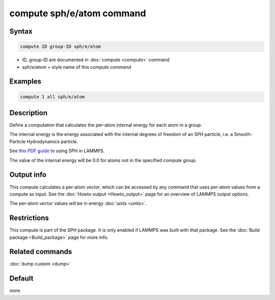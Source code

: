 .. index:: compute sph/e/atom

compute sph/e/atom command
==========================

Syntax
""""""

.. code-block:: LAMMPS

   compute ID group-ID sph/e/atom

* ID, group-ID are documented in :doc:`compute <compute>` command
* sph/e/atom = style name of this compute command

Examples
""""""""

.. code-block:: LAMMPS

   compute 1 all sph/e/atom

Description
"""""""""""

Define a computation that calculates the per-atom internal energy
for each atom in a group.

The internal energy is the energy associated with the internal degrees
of freedom of an SPH particle, i.e. a Smooth-Particle Hydrodynamics
particle.

See `this PDF guide <PDF/SPH_LAMMPS_userguide.pdf>`_ to using SPH in
LAMMPS.

The value of the internal energy will be 0.0 for atoms not in the
specified compute group.

Output info
"""""""""""

This compute calculates a per-atom vector, which can be accessed by
any command that uses per-atom values from a compute as input.  See
the :doc:`Howto output <Howto_output>` page for an overview of
LAMMPS output options.

The per-atom vector values will be in energy :doc:`units <units>`.

Restrictions
""""""""""""

This compute is part of the SPH package.  It is only enabled if
LAMMPS was built with that package.  See the :doc:`Build package <Build_package>` page for more info.

Related commands
""""""""""""""""

:doc:`dump custom <dump>`

Default
"""""""

none
